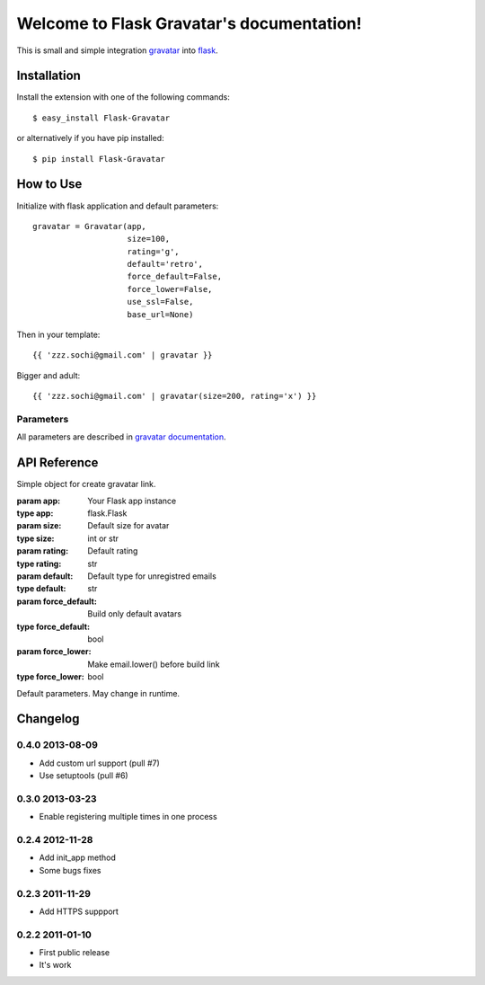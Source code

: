 
Welcome to Flask Gravatar's documentation!
==========================================

.. module:: flaskext.gravatar

This is small and simple integration `gravatar`_ into `flask`_.

.. _flask: http://flask.pocoo.org
.. _gravatar: http://gravatar.com

Installation
------------

Install the extension with one of the following commands:
::

    $ easy_install Flask-Gravatar

or alternatively if you have pip installed:
::

    $ pip install Flask-Gravatar

How to Use
----------

Initialize with flask application and default parameters:
::

    gravatar = Gravatar(app,
                        size=100,
                        rating='g',
                        default='retro',
                        force_default=False,
                        force_lower=False,
                        use_ssl=False,
                        base_url=None)

Then in your template:
::

    {{ 'zzz.sochi@gmail.com' | gravatar }}

Bigger and adult:
::

    {{ 'zzz.sochi@gmail.com' | gravatar(size=200, rating='x') }}

Parameters
~~~~~~~~~~

All parameters are described in `gravatar documentation`_.

.. _gravatar documentation:  http://gravatar.com/site/implement/images


API Reference
-------------

.. class:: flaskext.gravatar.Gravatar(app, size=100, rating='g', default='retro', force_default=False, force_lower=False)

    Simple object for create gravatar link.

    :param app: Your Flask app instance
    :type app: flask.Flask
    :param size: Default size for avatar
    :type size: int or str
    :param rating: Default rating
    :type rating: str
    :param default: Default type for unregistred emails
    :type default: str
    :param force_default: Build only default avatars
    :type force_default: bool
    :param force_lower: Make email.lower() before build link
    :type force_lower: bool

    .. method:: __call__(email, **kw)

        Build gravatar link.

        :param email: Email for create link
        :param kw: Reload defaults

    Default parameters. May change in runtime.

    .. attribute:: size
    .. attribute:: rating
    .. attribute:: default
    .. attribute:: force_default
    .. attribute:: force_lower


Changelog
---------

0.4.0 2013-08-09
~~~~~~~~~~~~~~~~

* Add custom url support (pull #7)
* Use setuptools (pull #6)

0.3.0 2013-03-23
~~~~~~~~~~~~~~~~

* Enable registering multiple times in one process

0.2.4 2012-11-28
~~~~~~~~~~~~~~~~

* Add init_app method
* Some bugs fixes

0.2.3 2011-11-29
~~~~~~~~~~~~~~~~

* Add HTTPS suppport

0.2.2 2011-01-10
~~~~~~~~~~~~~~~~

* First public release
* It's work

